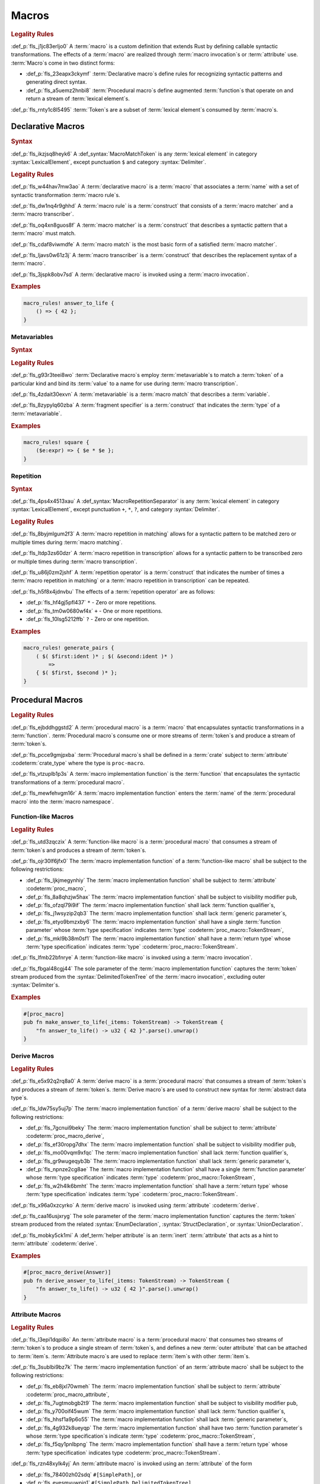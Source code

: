 .. SPDX-License-Identifier: MIT OR Apache-2.0
   SPDX-FileCopyrightText: Critical Section GmbH

.. default-domain:: spec

Macros
======

.. rubric:: Legality Rules

:def_p:`fls_j1jc83erljo0`
A :term:`macro` is a custom definition that extends Rust by defining callable
syntactic transformations. The effects of a :term:`macro` are realized through
:term:`macro invocation`\ s or :term:`attribute` use. :term:`Macro`\ s come in
two distinct forms:

* :def_p:`fls_23eapx3ckymf`
  :term:`Declarative macro`\ s define rules for recognizing syntactic patterns
  and generating direct syntax.

* :def_p:`fls_a5uemz2hnbi8`
  :term:`Procedural macro`\ s define augmented :term:`function`\ s that operate
  on and return a stream of :term:`lexical element`\ s.

:def_p:`fls_rnty1c8l5495`
:term:`Token`\ s are a subset of :term:`lexical element`\ s consumed by
:term:`macro`\ s.

Declarative Macros
------------------

.. rubric:: Syntax

.. syntax::

   MacroRulesDeclaration ::=
       $$macro_rules$$ $$!$$ Name MacroRulesDefinition

   MacroRulesDefinition ::=
       $$($$ MacroRuleList $$)$$ $$;$$
     | $$[$$ MacroRuleList $$]$$ $$;$$
     | $${$$ MacroRuleList $$}$$
   MacroRuleList ::=
       MacroRule ($$;$$ MacroRule)* $$;$$?

   MacroRule ::=
       MacroMatcher $$=>$$ MacroTranscriber

   MacroMatcher ::=
       $$($$ MacroMatch* $$)$$
     | $$[$$ MacroMatch* $$]$$
     | $${$$ MacroMatch* $$}$$

   MacroTranscriber ::=
       DelimitedTokenTree

   MacroMatch ::=
       MacroMatcher
     | MacroMatchToken
     | MacroMetavariableMatch
     | MacroRepetitionMatch


:def_p:`fls_ikzjsq8heyk6`
A :def_syntax:`MacroMatchToken` is any :term:`lexical element` in
category :syntax:`LexicalElement`, except punctuation ``$`` and category
:syntax:`Delimiter`.

.. rubric:: Legality Rules

:def_p:`fls_w44hav7mw3ao`
A :term:`declarative macro` is a :term:`macro` that associates a :term:`name`
with a set of syntactic transformation :term:`macro rule`\ s.

:def_p:`fls_dw1nq4r9ghhd`
A :term:`macro rule` is a :term:`construct` that consists of a :term:`macro
matcher` and a :term:`macro transcriber`.

:def_p:`fls_oq4xn8guos8f`
A :term:`macro matcher` is a :term:`construct` that describes a syntactic
pattern that a :term:`macro` must match.

:def_p:`fls_cdaf8viwmdfe`
A :term:`macro match` is the most basic form of a satisfied :term:`macro
matcher`.

:def_p:`fls_ljavs0w61z3j`
A :term:`macro transcriber` is a :term:`construct` that describes the
replacement syntax of a :term:`macro`.

:def_p:`fls_3jspk8obv7sd`
A :term:`declarative macro` is invoked using a :term:`macro invocation`.

.. rubric:: Examples

.. code-block:: text

   macro_rules! answer_to_life {
       () => { 42 };
   }

Metavariables
~~~~~~~~~~~~~

.. rubric:: Syntax

.. syntax::

   MacroMetavariableMatch ::=
       $$$$$ MacroMetavariable $$:$$ MacroFragmentSpecifier

   MacroMetavariable ::=
       Keyword
     | NonKeywordIdentifier

   MacroFragmentSpecifier ::=
       $$block$$
     | $$expr$$
     | $$ident$$
     | $$item$$
     | $$lifetime$$
     | $$literal$$
     | $$meta$$
     | $$pat$$
     | $$pat_param$$
     | $$path$$
     | $$stmt$$
     | $$tt$$
     | $$ty$$
     | $$vis$$

   MacroMetavariableIndication ::=
       $$$$$ MacroMetavariable

.. rubric:: Legality Rules

:def_p:`fls_g93r3teei8wo`
:term:`Declarative macro`\ s employ :term:`metavariable`\ s to match a
:term:`token` of a particular kind and bind its :term:`value` to a name for use
during :term:`macro transcription`.

:def_p:`fls_4zdait30exvn`
A :term:`metavariable` is a :term:`macro match` that describes a
:term:`variable`.

:def_p:`fls_8zypylq60zba`
A :term:`fragment specifier` is a :term:`construct` that indicates the
:term:`type` of a :term:`metavariable`.

.. rubric:: Examples

.. code-block:: text

   macro_rules! square {
       ($e:expr) => { $e * $e };
   }

Repetition
~~~~~~~~~~

.. rubric:: Syntax

.. syntax::

   MacroRepetitionMatch ::=
       $$$$$ $$($$ MacroMatch* $$)$$ MacroRepetitionSeparator? MacroRepetitionOperator

   MacroRepetitionTranscriber ::=
       $$$$$ $$($$ TokenTree* $$)$$ MacroRepetitionSeparator? MacroRepetitionOperator

   MacroRepetitionOperator ::=
       $$+$$
     | $$*$$
     | $$?$$

:def_p:`fls_4ps4x4513xau`
A :def_syntax:`MacroRepetitionSeparator` is any :term:`lexical element` in
category :syntax:`LexicalElement`, except punctuation ``+``, ``*``, ``?``, and
category :syntax:`Delimiter`.

.. rubric:: Legality Rules

:def_p:`fls_8byjmlgum2f3`
A :term:`macro repetition in matching` allows for a syntactic pattern to be
matched zero or multiple times during :term:`macro matching`.

:def_p:`fls_ltdp3zs60dzr`
A :term:`macro repetition in transcription` allows for a syntactic pattern to be
transcribed zero or multiple times during :term:`macro transcription`.

:def_p:`fls_u86j0zm2jshf`
A :term:`repetition operator` is a :term:`construct` that indicates the number
of times a :term:`macro repetition in matching` or a :term:`macro repetition in
transcription` can be repeated.

:def_p:`fls_h5f8x4jdnvbu`
The effects of a :term:`repetition operator` are as follows:

* :def_p:`fls_hf4gj5pfl437`
  ``*`` - Zero or more repetitions.

* :def_p:`fls_tm0w0680wf4x`
  ``+`` - One or more repetitions.

* :def_p:`fls_10lsg5212ffb`
  ``?`` - Zero or one repetition.

.. rubric:: Examples

.. code-block:: text

   macro_rules! generate_pairs {
       ( $( $first:ident )* ; $( &second:ident )* )
           =>
       { $( $first, $second )* };
   }

Procedural Macros
-----------------

.. rubric:: Legality Rules

:def_p:`fls_ejbddhggstd2`
A :term:`procedural macro` is a :term:`macro` that encapsulates syntactic
transformations in a :term:`function`. :term:`Procedural macro`\ s consume one
or more streams of :term:`token`\ s and produce a stream of :term:`token`\ s.

:def_p:`fls_pcce9gmjpxba`
:term:`Procedural macro`\ s shall be defined in a :term:`crate` subject to
:term:`attribute` :codeterm:`crate_type` where the type is ``proc-macro``.

:def_p:`fls_vtzuplb1p3s`
A :term:`macro implementation function` is the :term:`function` that
encapsulates the syntactic transformations of a :term:`procedural macro`.

:def_p:`fls_mewfehvgm16r`
A :term:`macro implementation function` enters the :term:`name` of the
:term:`procedural macro` into the :term:`macro namespace`.

Function-like Macros
~~~~~~~~~~~~~~~~~~~~

.. rubric:: Legality Rules

:def_p:`fls_utd3zqczix`
A :term:`function-like macro` is a :term:`procedural macro` that consumes a
stream of :term:`token`\ s and produces a stream of :term:`token`\ s.

:def_p:`fls_ojr30lf6jfx0`
The :term:`macro implementation function` of a :term:`function-like macro` shall
be subject to the following restrictions:

* :def_p:`fls_ljkjmegynhiy`
  The :term:`macro implementation function` shall be subject to
  :term:`attribute` :codeterm:`proc_macro`,

* :def_p:`fls_8a8qhzjw5hax`
  The :term:`macro implementation function` shall be subject to visibility
  modifier ``pub``,

* :def_p:`fls_ofzql79i9if`
  The :term:`macro implementation function` shall lack :term:`function
  qualifier`\ s,

* :def_p:`fls_j1wsyzip2qb3`
  The :term:`macro implementation function` shall lack :term:`generic
  parameter`\ s,

* :def_p:`fls_etyo9bmzxby6`
  The :term:`macro implementation function` shall have a single :term:`function
  parameter` whose :term:`type specification` indicates :term:`type`
  :codeterm:`proc_macro::TokenStream`,

* :def_p:`fls_mkl9b38m0sf1`
  The :term:`macro implementation function` shall have a :term:`return
  type` whose :term:`type specification` indicates :term:`type`
  :codeterm:`proc_macro::TokenStream`.

:def_p:`fls_lfmb22bfnrye`
A :term:`function-like macro` is invoked using a :term:`macro invocation`.

:def_p:`fls_fbgal48cgj44`
The sole parameter of the :term:`macro implementation function` captures the
:term:`token` stream produced from the :syntax:`DelimitedTokenTree` of the
:term:`macro invocation`, excluding outer :syntax:`Delimiter`\ s.

.. rubric:: Examples

.. code-block:: text

   #[proc_macro]
   pub fn make_answer_to_life(_items: TokenStream) -> TokenStream {
       "fn answer_to_life() -> u32 { 42 }".parse().unwrap()
   }

Derive Macros
~~~~~~~~~~~~~

.. rubric:: Legality Rules

:def_p:`fls_e5x92q2rq8a0`
A :term:`derive macro` is a :term:`procedural macro` that consumes a stream
of :term:`token`\ s and produces a stream of :term:`token`\ s. :term:`Derive
macro`\ s are used to construct new syntax for :term:`abstract data type`\ s.

:def_p:`fls_ldw75sy5uj7p`
The :term:`macro implementation function` of a :term:`derive macro` shall be
subject to the following restrictions:

* :def_p:`fls_7gcnui9beky`
  The :term:`macro implementation function` shall be subject to
  :term:`attribute` :codeterm:`proc_macro_derive`,

* :def_p:`fls_ef30ropg7dhx`
  The :term:`macro implementation function` shall be subject to visibility
  modifier ``pub``,

* :def_p:`fls_mo00vqm9xfqc`
  The :term:`macro implementation function` shall lack :term:`function
  qualifier`\ s,

* :def_p:`fls_gr9wugeqyb3b`
  The :term:`macro implementation function` shall lack :term:`generic
  parameter`\ s,

* :def_p:`fls_npnze2cg8ae`
  The :term:`macro implementation function` shall have a single :term:`function
  parameter` whose :term:`type specification` indicates :term:`type`
  :codeterm:`proc_macro::TokenStream`,

* :def_p:`fls_w2h4lk6bmht`
  The :term:`macro implementation function` shall have a :term:`return
  type` whose :term:`type specification` indicates :term:`type`
  :codeterm:`proc_macro::TokenStream`.

:def_p:`fls_x96a0xzcyrko`
A :term:`derive macro` is invoked using :term:`attribute` :codeterm:`derive`.

:def_p:`fls_caa16usjxryg`
The sole parameter of the :term:`macro implementation function` captures the
:term:`token` stream produced from the related :syntax:`EnumDeclaration`,
:syntax:`StructDeclaration`, or :syntax:`UnionDeclaration`.

:def_p:`fls_mobky5ck1mi`
A :def_term:`helper attribute` is an :term:`inert` :term:`attribute` that acts
as a hint to :term:`attribute` :codeterm:`derive`.

.. rubric:: Examples

.. code-block:: text

   #[proc_macro_derive(Answer)]
   pub fn derive_answer_to_life(_items: TokenStream) -> TokenStream {
       "fn answer_to_life() -> u32 { 42 }".parse().unwrap()
   }

Attribute Macros
~~~~~~~~~~~~~~~~

.. rubric:: Legality Rules

:def_p:`fls_l3epi1dqpi8o`
An :term:`attribute macro` is a :term:`procedural macro` that consumes two
streams of :term:`token`\ s to produce a single stream of :term:`token`\ s,
and defines a new :term:`outer attribute` that can be attached to :term:`item`\
s. :term:`Attribute macro`\ s are used to replace :term:`item`\ s with other
:term:`item`\ s.

:def_p:`fls_3sublbi9bz7k`
The :term:`macro implementation function` of an :term:`attribute macro` shall be
subject to the following restrictions:

* :def_p:`fls_eb8jxl70wmeh`
  The :term:`macro implementation function` shall be subject to
  :term:`attribute` :codeterm:`proc_macro_attribute`,

* :def_p:`fls_7ugtmobgb2t9`
  The :term:`macro implementation function` shall be subject to visibility
  modifier ``pub``,

* :def_p:`fls_y700oif45wum`
  The :term:`macro implementation function` shall lack :term:`function
  qualifier`\ s,

* :def_p:`fls_hhsf1a9p6o55`
  The :term:`macro implementation function` shall lack :term:`generic
  parameter`\ s,

* :def_p:`fls_4g932k8ueyqp`
  The :term:`macro implementation function` shall have two :term:`function
  parameter`\ s whose :term:`type specification`\ s indicate :term:`type`
  :codeterm:`proc_macro::TokenStream`,

* :def_p:`fls_f5qy1pnlbpng`
  The :term:`macro implementation function` shall have a
  :term:`return type` whose :term:`type specification` indicates type
  :codeterm:`proc_macro::TokenStream`.

:def_p:`fls_rzn48xylk4yj`
An :term:`attribute macro` is invoked using an :term:`attribute` of the form

* :def_p:`fls_78400zh02sdq`
  ``#[SimplePath]``, or

* :def_p:`fls_eyesmvuwpjn1`
  ``#[SimplePath DelimitedTokenTree]``

:def_p:`fls_fku5beu3mr4c`
The first :term:`function parameter` of the :term:`macro implementation
function` captures the :term:`token` stream produced from the
:syntax:`DelimitedTokenTree` of the invoking :term:`attribute`, excluding outer
:syntax:`Delimiter`\ s. If no :syntax:`DelimitedTokenTree` is provided, then the
:term:`token` stream is considered empty.

:def_p:`fls_knjsslplv5ri`
The second :term:`function parameter` of the :term:`macro implementation
function` captures the :term:`token` stream produced from the related
:term:`item`, including all :term:`outer attribute`\ s that apply to that
:term:`item`.

.. rubric:: Examples

.. code-block:: text

   #[proc_macro_attribute]
   pub fn output_and_return_item
       (attr: TokenStream, item: TokenStream) -> TokenStream
   {
       println!("attr: \"{}\"", attr.to_string());
       println!("item: \"{}\"", item.to_string());
       item
   }

Macro Invocation
----------------

.. rubric:: Syntax

.. syntax::

   MacroInvocation ::=
       SimplePath $$!$$ DelimitedTokenTree

   DelimitedTokenTree ::=
       $$($$ TokenTree* $$)$$
     | $$[$$ TokenTree* $$]$$
     | $${$$ TokenTree* $$}$$

   TokenTree ::=
       DelimitedTokenTree
     | NonDelimitedToken

   TerminatedMacroInvocation ::=
       SimplePath $$!$$ $$($$ TokenTree* $$)$$ $$;$$
     | SimplePath $$!$$ $$[$$ TokenTree* $$]$$ $$;$$
     | SimplePath $$!$$ $${$$ TokenTree* $$}$$

:def_p:`fls_wushtmw9qt3y`
A :def_syntax:`NonDelimitedToken` is any :term:`lexical element` in category
:syntax:`LexicalElement`, except delimiters ``(``, ``)``, ``[``, ``]``, ``{``,
and ``}``.

.. rubric:: Legality Rules

:def_p:`fls_snpxxcqhtjfv`
A :term:`macro invocation` is a call of a :term:`declarative macro` or
:term:`function-like macro` that is expanded statically and replaced with the
result of the :term:`macro`.

:def_p:`fls_6v06zvi1ctub`
A :term:`terminated macro invocation` is a :term:`macro invocation` that may be
used as a :term:`statement`.

.. rubric:: Examples

:def_p:`fls_338rmbazl67o`
See :p:`20.1. <fls_yrq1n547uzp>` for the declaration of ``answer_to_life``.

.. code-block:: text

   answer_to_life!();


:def_p:`fls_lrr7gg8tian`
See :p:`20.1.1. <fls_mej9pty172v4>` for the declaration of ``square``.

.. code-block:: text


   square!(5);


:def_p:`fls_8qxwwf4trnl`
See :p:`20.1.2. <fls_b45ng0j84lli>` for the declaration of ``generate_pairs``.

.. code-block:: text


   generate_pairs!(1, 2, 3; 9, 8, 7);


:def_p:`fls_8z1sgtvchhhw`
See :p:`20.2.1. <fls_33w6tcb743j0>` for the declaration of
``make_answer_to_life``.

.. code-block:: text


   make_answer_to_life!();


:def_p:`fls_d9w3dn2yn7mo`
See :p:`20.2.2. <fls_uqp2svg2kntl>` for the declaration of ``Answer``.

.. code-block:: text


   #[derive(Answer)]
   struct derive_macro_invoker;


:def_p:`fls_1tftbd91yfpd`
See :p:`20.2.3. <fls_r5isidirsy03>` for the declaration of
``output_and_return_item``.

.. code-block:: text


   #[output_and_return_item]
   fn attribute_macro_invoker() {}

Macro Expansion
---------------

.. rubric:: Legality Rules

:def_p:`fls_xscdaxvs4wx4`
:term:`Macro expansion` is the process of statically executing a :term:`macro
invocation` and replacing it with the produced output of the :term:`macro
invocation`.

:def_p:`fls_nz5stwcc41gk`
:term:`Macro expansion` of :term:`declarative macro`\ s proceeds as follows:

#. :def_p:`fls_76prdp6k1fga`
   The :syntax:`TokenTree` of the :term:`macro invocation` is matched against
   the :term:`macro rule`\ s of the resolved :term:`macro` by considering
   individual :term:`macro matcher`\ s. It is a static error if no :term:`macro
   matcher` is satisfied.

#. :def_p:`fls_76u274l4kew8`
   The :term:`macro transcriber` of the satisfied :term:`macro rule` produces
   its result, with all :term:`metavariable indication`\ s resolved. It is a
   static error if the :term:`macro transcriber` fails to produce its result.

#. :def_p:`fls_lakpily1zwfl`
   The :term:`macro invocation` is replaced with the result of the :term:`macro
   transcriber`. It is a static error if the result cannot be parsed according
   to the expected expansion syntax of the context where the :term:`macro
   invocation` resides. The expected expansion syntax is as follows:

   #. :def_p:`fls_3zn4dz19nyvq`
      If the :term:`macro invocation` appears as part of a :term:`statement`,
      the output is required to constitute zero or more :term:`statement`\ s.

   #. :def_p:`fls_nsh2vwx8oiw`
      If the :term:`macro invocation` appears as part of an
      :term:`expression-without-block`, the output is required to constitute an
      :term:`expression`.

   #. :def_p:`fls_tu6kmwm4v9nj`
      If the :term:`macro invocation` appears as part of a
      :term:`pattern-without-range`, the output is required to constitute zero
      or more :term:`pattern`\ s.

   #. :def_p:`fls_y20pmwo3v3uu`
      If the :term:`macro invocation` appears as part of an :term:`associated
      item`, an :term:`external item`, or a :term:`macro item`, the output is
      required to constitute zero or more :term:`item`\ s.

   #. :def_p:`fls_t89sw6az99z7`
      If the :term:`macro invocation` appears as part of a
      :term:`type-specification-without-bounds`, the output is required to
      constitute a :term:`type`.

:def_p:`fls_417hvhvj2554`
Expansion of :term:`function-like macro`\ s proceeds as follows:

#. :def_p:`fls_srtqkdceaz5t`
   The :codeterm:`proc_macro::TokenStream` of the :term:`macro invocation`
   is passed to the sole :term:`function parameter` of the :term:`macro
   implementation function`. The :codeterm:`proc_macro::TokenStream` captures
   the :syntax:`DelimitedTokenTree` without the outer :syntax:`Delimiter`\ s.

#. :def_p:`fls_mi92etjtpamu`
   The :term:`macro implementation function` produces its
   :term:`output proc_macro::TokenStream`. It is a static error if the
   :term:`macro implementation function` fails to produce its output
   :codeterm:`proc_macro::TokenStream`.

#. :def_p:`fls_n8beqlt54rhy`
   The :term:`macro invocation` is replaced with the result of the :term:`macro
   transcriber`. It is a static error if the result can not be parsed according
   to the expected expansion syntax of the context where the :term:`macro
   invocation` resides. The expected expansion syntax is as follows:

   #. :def_p:`fls_stseor6tln22`
      If the :term:`macro invocation` appears as part of a :term:`statement`,
      the output is required to constitute zero or more :term:`statement`\ s.

   #. :def_p:`fls_l8j2jiuuao4f`
      If the :term:`macro invocation` appears as part of an
      :term:`expression-without-block`, the output is required to constitute an
      :term:`expression`.

   #. :def_p:`fls_xvemyqj5gc6g`
      If the :term:`macro invocation` appears as part of a
      :term:`pattern-without-range`, the output is required to constitute zero
      or more :term:`pattern`\ s.

   #. :def_p:`fls_vd3dzvr6re19`
      If the :term:`macro invocation` appears as part of an :term:`associated
      item`, an :term:`external item`, or a :term:`macro item`, the output is
      required to constitute zero or more :term:`item`\ s.

   #. :def_p:`fls_u11o90szy68s`
      If the :term:`macro invocation` appears as part of a
      :term:`type-specification-without-bounds`, the output is required to
      constitute a :term:`type`.

:def_p:`fls_qi5kyvj1e8th`
Expansion of :term:`derive macro`\ s proceeds as follows:

#. :def_p:`fls_grtiwf7q8jah`
   The :codeterm:`proc_macro::TokenStream` of the related :term:`item` is passed
   to the sole :term:`function parameter` of the :term:`macro implementation
   function`. The :codeterm:`proc_macro::TokenStream` captures the :term:`item`
   subject to the :term:`derive macro` excluding the invoking :term:`attribute`
   :codeterm:`derive` as well as any preceding :codeterm:`derive`
   :term:`attribute`\ s.

#. :def_p:`fls_tbe2qq7whq10`
   The :term:`macro implementation function` produces its output
   :codeterm:`proc_macro::TokenStream`. It is a static error if the
   :term:`macro implementation function` fails to produce its output
   :codeterm:`proc_macro::TokenStream`.

#. :def_p:`fls_my93neopj9x0`
   The output :codeterm:`proc_macro::TokenStream` is appended to the
   enclosing :term:`block expression` or :term:`module` where the
   related :syntax:`EnumDeclaration`, :syntax:`StructDeclaration`, or
   :syntax:`UnionDeclaration` resides. It is a static error if the output
   :codeterm:`proc_macro::TokenStream` does not constitute zero or more
   :term:`item`\ s.

:def_p:`fls_zat7kwi5vc5c`
The expansion of :term:`attribute macro`\ s proceeds as follows:

#. :def_p:`fls_tjn92evtlflq`
   The :codeterm:`proc_macro::TokenStream` of the invoking :term:`attribute`
   is passed to the first :term:`function parameter` of the :term:`macro
   implementation function`. The :codeterm:`proc_macro::TokenStream` captures
   the :syntax:`DelimitedTokenTree` without the outer :syntax:`Delimiter`\
   s. If no :syntax:`DelimitedTokenTree` is provided, then an empty
   :codeterm:`proc_macro::TokenStream` is passed.

#. :def_p:`fls_mpgh22bi8caz`
   The :codeterm:`proc_macro::TokenStream` of the related :term:`item`
   is passed to the second :term:`function parameter` of the :term:`macro
   implementation function`. The :codeterm:`proc_macro::TokenStream` captures
   the :term:`item` subject to the invoking :term:`attribute`, excluding the
   invoking :term:`attribute`.

#. :def_p:`fls_ul7nhfyvyzh`
   The :term:`macro implementation function` produces its output
   :codeterm:`proc_macro::TokenStream`. It is a static error if the
   :term:`macro implementation function` fails to produce its output
   :codeterm:`proc_macro::TokenStream`.

#. :def_p:`fls_z6xfhf71w10a`
   The :term:`item` is replaced with the output
   :codeterm:`proc_macro::TokenStream`. It is a static error if the output
   :codeterm:`proc_macro::TokenStream` does not constitute zero or more
   :term:`item`\ s.

Macro Matching
~~~~~~~~~~~~~~

Rule Matching
^^^^^^^^^^^^^

.. rubric:: Legality Rules

:def_p:`fls_77ucvwu6idms`
:term:`Rule matching` is the process of consuming a :syntax:`TokenTree` in an
attempt to fully satisfy the :term:`macro matcher` of a :term:`macro rule` that
belongs to a resolved :term:`declarative macro`.

:def_p:`fls_6h1jqhxzku5v`
:term:`Rule matching` proceeds as follows:

#. :def_p:`fls_r6i1ykrhb49j`
   The :term:`macro matcher`\ s of all :term:`macro rule`\ s that belong to
   a resolved :term:`macro` are tried against the :syntax:`TokenTree` of the
   :term:`macro invocation`, in declarative order. In the event of a static
   error, no further attempts at selecting a subsequent :term:`macro matcher`
   are made.

#. :def_p:`fls_3qzes4lr8yuv`
   The :term:`macro match` of a candidate :term:`macro matcher` is tried
   against the :syntax:`TokenTree` of the :term:`macro invocation` by matching
   individual :term:`token`\ s, in left-to-right order.

#. :def_p:`fls_lrpxlag31r3e`
   Matching does not employ lookahead. It is a static error if matching a
   candidate :term:`macro matcher` is ambiguous.

#. :def_p:`fls_ksy2h7ixf9ha`
   Matching does not employ backtracking. It is a static error if
   matching a candidate :term:`macro matcher` fails while parsing into a
   :term:`metavariable` and having consumed at least one :term:`token` while
   parsing the :term:`metavariable`.

#. :def_p:`fls_r878ysvsy4jb`
   It is a static error if no :term:`macro matcher` is selected.

Token Matching
^^^^^^^^^^^^^^

.. rubric:: Legality Rules

:def_p:`fls_k6a24sbon5v9`
:term:`Token matching` is the process of consuming a :syntax:`TokenTree` in
an attempt to fully satisfy a :term:`macro match` of a selected :term:`macro
matcher` that belongs to a resolved :term:`declarative macro`.

:def_p:`fls_6uuxv91xgmfz`
:term:`Token matching` proceeds as follows:

:def_p:`fls_g1rml9tavh8v`
The outer :syntax:`Delimiter`\ s of a macro matcher match any outer
``Delimiter``\ s in the :term:`macro invocation`.

:def_p:`fls_h7x3tc208zpk`
A :term:`metavariable` in a :term:`macro matcher` is matched against a sequence
of :term:`token`\ s in the :term:`macro invocation` based on its :term:`fragment
specifier`:

* :def_p:`fls_p9eqa17d3dx`
  :term:`Fragment specifier` **block** requires a :term:`block expression`.

* :def_p:`fls_k00bck2k8tde`
  :term:`Fragment specifier` **expr** requires an :term:`expression`.

* :def_p:`fls_pf0qrz5nadl2`
  :term:`Fragment specifier` **ident** requires a :term:`pure identifier`.

* :def_p:`fls_9fioah171ojx`
  :term:`Fragment specifier` **item** requires an :term:`item`.

* :def_p:`fls_j2o0f52zyvyb`
  :term:`Fragment specifier` **lifetime** requires character sequence 0x27
  0x5F (apostrophe, low line), or character 0x27 (apostrophe) followed by an
  :term:`identifier`.

* :def_p:`fls_w5dzv3z4zd5a`
  :term:`Fragment specifier` **literal** requires optional character 0x2D
  (hyphen-minus), followed by a :term:`literal expression`.

* :def_p:`fls_wtol98rrqka5`
  :term:`Fragment specifier` **meta** requires an :term:`attribute content`.

* :def_p:`fls_iorqt9q4ie9j`
  :term:`Fragment specifier` **pat** requires a
  :term:`pattern-without-alternation`.

* :def_p:`fls_2zjed913qpvi`
  :term:`Fragment specifier` **pat_param** is the same as :term:`fragment
  specifier` **pat**.

* :def_p:`fls_3zdts0fsa36u`
  :term:`Fragment specifier` **path** requires a :term:`type path`.

* :def_p:`fls_mb3yr1j7npv5`
  :term:`Fragment specifier` **stmt** requires a :term:`statement` without
  trailing character 0x3B (semicolon), excluding :term:`item`\ s that require
  character 0x3B (semicolon).

* :def_p:`fls_xbuixjt9pum6`
  :term:`Fragment specifier` **tt** requires a :syntax:`TokenTree`.

* :def_p:`fls_6annifhk6cd8`
  :term:`Fragment specifier` **ty** requires a :term:`type specification`.

* :def_p:`fls_2zu22efr6ncy`
  :term:`Fragment specifier` **vis** requires a possibly empty visibility
  modifier.

:def_p:`fls_dqroklsaayzb`
Once a :term:`metavariable` is matched, the matching sequence of :term:`token`\
s is bound to that :term:`metavariable`.

:def_p:`fls_ghqjk6xj85ng`
Repetition in a :term:`macro matcher` is matched based on how many times
the :term:`pattern` appears consecutively optionally separated by a
:term:`separator` in the :syntax:`TokenTree` of the :term:`macro invocation`,
as follows:

* :def_p:`fls_lzwl4en5wcw0`
  If the repeated :term:`pattern` includes a :term:`separator`, then the
  :term:`separator` must be able to follow the repeated :term:`pattern`.

* :def_p:`fls_cz44evkjzv29`
  If the repeated :term:`pattern` can appear multiple times, then the repeated
  :term:`pattern` must be able to follow itself.

* :def_p:`fls_o2exsai4m0gy`
  If the repeated :term:`pattern` can appear zero times, then the preceding
  :term:`pattern` must be able to follow the succeeding :term:`pattern`.

* :def_p:`fls_1ch299zp8h7`
  The repeated :term:`pattern` must be able to follow the preceding
  :term:`pattern`.

* :def_p:`fls_55ptfjlvoo8o`
  The succeeding :term:`pattern` must be able to follow the repeated
  :term:`pattern`.

:def_p:`fls_finzfb5ljkf8`
A repetition index is a monotonically increasing number that is initialized to
zero, and incremented by one.

:def_p:`fls_s1ccs6jocsgr`
Once a metavariable is matched, the matching sequence of tokens is treated as
follows:

#. :def_p:`fls_wpi2i6hoj3li`
   The matching sequence of tokens is stored in an ordered collection at the
   current repetition index.

#. :def_p:`fls_uuey421a8n96`
   The current repetition index is incremented by one.

:def_p:`fls_b5u47tuu136r`
Each matched :term:`metavariable` in a :term:`macro repetition in matching` is
bound separately, where the matches are stored in an ordered collection.

:def_p:`fls_rb1tu4e7dpma`
Any other :term:`token` in a :term:`macro matcher` is matched literally against
the :syntax:`TokenTree` of the :term:`macro invocation`\ ``.``

:def_p:`fls_c76sdvos5xeo`
It is a static error if the :syntax:`TokenTree` of the :term:`macro invocation`
contains leftover :term:`token`\ s after :term:`macro matching`.

Macro Transcription
~~~~~~~~~~~~~~~~~~~

.. rubric:: Legality Rules

:def_p:`fls_y21i8062mft0`
:term:`Macro transcription` is the process of producing the expansion of a
:term:`declarative macro`.

:def_p:`fls_n2dx4ug5nd5w`
:term:`Macro transcription` proceeds as follows:

:def_p:`fls_iw7322ycvhkc`
Every :term:`metavariable indication` found in the :syntax:`DelimitedTokenTree`
of the :term:`macro transcriber` that belongs to a matched :term:`macro
rule` is replaced by the matched sequence of :term:`token`\ s of the
:term:`metavariable`.

:def_p:`fls_jgitbqmyixem`
Unresolved :term:`metavariable indication`\ s are kept as :term:`token`\ s in
the output verbatim.

:def_p:`fls_ihcwl6taptas`
Every :term:`macro repetition in transcription` found in the
:syntax:`DelimitedTokenTree` of the :term:`macro transcriber` shall be
transcribed by repeatedly transcribing the :term:`token`\ s inside of it.

:def_p:`fls_g3dtpw4rtgdr`
The number of transcription repetitions for a :term:`macro repetition in
transcription` shall depend on its :term:`repetition operator`, as follows:

* :def_p:`fls_pvp6dxykuv66`
  A :term:`repetition operator` denoted by ``+`` shall require one or more
  repetitions.

* :def_p:`fls_bd673n5awwbz`
  A :term:`repetition operator` denoted by ``*`` shall require zero or more
  repetitions.

* :def_p:`fls_zbtwrtcy7pzf`
  A :term:`repetition operator` denoted by ``?`` shall require zero or one
  repetition.

:def_p:`fls_eacyb6jap9ru`
A :term:`metavariable indication` that is matched inside of a repetition shall
not be used outside of a :term:`macro repetition in transcription`.

:def_p:`fls_y4podc7ee8lf`
A :term:`metavariable indication` shall be used in a :term:`macro
repetition in transcription` of the same nesting depth as its corresponding
:term:`metavariable` appears in the :term:`macro matcher`.

:def_p:`fls_wbys0m4a1omg`
A :term:`metavariable indication` within a :term:`macro repetition in
transcription` shall repeat the same number of times in its matching
:term:`repetition` if the :term:`repetition` occurs at the same nesting depth.

:def_p:`fls_g445ovedgo4q`
Multiple transcribed :term:`metavariable indication`\ s in the same :term:`macro
repetition in transcription` shall repeat the same number of times.

:def_p:`fls_ctzthi6keit2`
When transcribing a metavariable indication in a macro repetition in
transcription, the metavariable indication is replaced with the matched
sequence of :term:`token`\ s of the corresponding iteration of the repetition.
metavariable taken from the ordered collection.

:def_p:`fls_vqc2lsa9dozk`
When transcribing a metavariable

:def_p:`fls_9n46ugmcqmix`
A metavariable indication in a macro repetition in transcription shall be
transcribed to the matched tokens in order,

:def_p:`fls_u2lq0lr12kdt`
macro_rules! foo {

:def_p:`fls_q0fmdb243bbj`
( $($expr:expr)* ) => {

:def_p:`fls_5ybrepv7esk8`
$( $expr ; )*

:def_p:`fls_2624w1db6ln3`
// $expr is an error

:def_p:`fls_717qmew9z4vs`
};

:def_p:`fls_azsyrzry1gxs`
| ( $( $( $expr:expr )*  )*  )  => {
| 		$($($expr)*)*
|             }

:def_p:`fls_aup3whtatvpi`
}

:def_p:`fls_bh3bl0tz392e`
foo! {

:def_p:`fls_2kh21hqfbf30`
0

:def_p:`fls_5xluznklusm1`
1

:def_p:`fls_gsct98unzlne`
2

:def_p:`fls_wcyzipq58fm2`
}

:def_p:`fls_x5oa26asdh9q`
0;1;2;

:def_p:`fls_xu5esg3v2u6i`
Given a repetition in a macro invocation of the form

:def_p:`fls_95rn4cvgznmd`
Given a macro invocation with N metavariable actuals, a macro of the form

.. code-block:: text

   macro_rules! m {
       ( $(param: expr)* ) => {
           $( $param )*
       }
   }

:def_p:`fls_yg4c9x7049y4`
is equivalent to a macro of the form

.. code-block:: text

   macro_rules! m {
       ( $param_1: expr $param_2: expr ... $param_N: expr) => {
           $param_1 $param_2 ... $param_N
       }
   }

:def_p:`fls_o9rwz9z0a2h4`
where the metavariable of the macro repetition in matching are repeated N times,
and the metavariable indications of the macro repetition in transcription are
repeated N times. Invoking such a macro relates the first metavariable actual
of the macro invocation with the first metavariable of the macro repetition in
matching, the second metavariable actual with the second metavariable, etc.

Hygiene
-------

:def_p:`fls_7ezc7ncs678f`
:def_term:`Hygiene` is a property of macros and identifiers that appear within
them, which aims to eliminate the syntactic interference between a macro and
its environment.

.. rubric:: Legality Rules

:def_p:`fls_3axjf28xb1nt`
Hygiene is categorized as follows:

* :def_p:`fls_dz2mvodl818d`
  *Definition site hygiene*, which resolves to the ``MacroDeclaration``
  site. ``Identifier``\ s with definition site hygiene cannot reference
  the environment of the ``MacroDeclaration``, cannot be referenced by the
  environment of a ``MacroInvocation``, and are considered *hygienic*.

* :def_p:`fls_puqhytfzfsg6`
  *Call site hygiene*, which resolves to the ``MacroInvocation`` site.
  ``Identifier``\ s with call site hygiene can reference the environment
  of the ``MacroDeclaration``, can reference the environment of the
  ``MacroInvocation``, and are considered *unhygienic*.

* :def_p:`fls_uyvnq88y9gk3`
  *Mixed hygiene*, which resolves to either the ``MacroDeclaration`` or the
  ``MacroInvocation`` site, depending on the ``Identifier``, and is considered
  *partially hygienic*.

:def_p:`fls_yxqcr19dig18`
Every macro has associated hygiene that depends on its kind:

* :def_p:`fls_kx25olky1jov`
  Declarative macros have definition site hygiene only for locally declared
  variables, ``Label``\ s, and the ``$crate`` metavariable, otherwise they have
  mixed hygiene.

* :def_p:`fls_v46v0t2vh6x4`
  Procedural macros have call site hygiene.

:def_p:`fls_7eqqk2cj0clr`
When a macro references items within its defining crate, the macro shall use the
``$crate`` metavariable to fully qualify all paths.

:def_p:`fls_d6g5g1b8k8v5`
**Are there other rules?**

